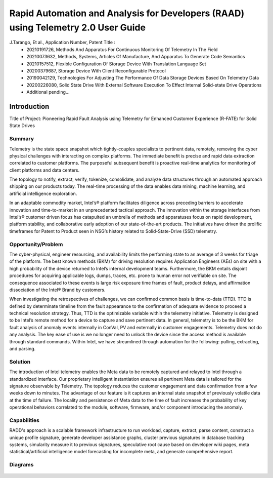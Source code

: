 Rapid Automation and Analysis for Developers (RAAD) using Telemetry 2.0 User Guide
===================================================================================

J.Tarango, Et al., Application Number, Patent Title :
    - 20210191726, Methods And Apparatus For Continuous Monitoring Of Telemetry In The Field
    - 20210073632, Methods, Systems, Articles Of Manufacture, And Apparatus To Generate Code Semantics
    - 20210157512, Flexible Configuration Of Storage Device With Translation Language Set
    - 20200379687, Storage Device With Client Reconfigurable Protocol
    - 20190042129, Technologies For Adjusting The Performance Of Data Storage Devices Based On Telemetry Data
    - 20200226080, Solid State Drive With External Software Execution To Effect Internal Solid-state Drive Operations
    - Additional pending...

Introduction
------------
Title of Project: Pioneering Rapid Fault Analysis using Telemetry for Enhanced Customer Experience (R-FATE) for Solid State Drives

Summary
~~~~~~~
Telemetry is the state space snapshot which tightly-couples specialists to pertinent data, remotely, removing the cyber physical challenges with interacting on complex platforms. The immediate benefit is precise and rapid data extraction correlated to customer platforms. The purposeful subsequent benefit is proactive real-time analytics for monitoring of client platforms and data centers.

The topology to notify, extract, verify, tokenize, consolidate, and analyze data structures through an automated approach shipping on our products today. The real-time processing of the data enables data mining, machine learning, and artificial intelligence exploration.

In an adaptable commodity market, Intel’s® platform facilitates diligence across preceding barriers to accelerate innovation and time-to-market in an unprecedented tactical approach. The innovation within the storage interfaces from Intel’s® customer driven focus has catapulted an umbrella of methods and apparatuses focus on rapid development, platform stability, and collaborative early adoption of our state-of-the-art products. The initiatives have driven the prolific timeframes for Patent to Product seen in NSG’s history related to Solid-State-Drive (SSD) telemetry.

Opportunity/Problem
~~~~~~~~~~~~~~~~~~~
The cyber-physical, engineer resourcing, and availability limits the performing state to an average of 3 weeks for triage of the platform. The best known methods (BKM) for driving resolution requires Application Engineers (AEs) on site with a high probability of the device returned to Intel’s internal development teams. Furthermore, the BKM entails disjoint procedures for acquiring applicable logs, dumps, traces, etc. prone to human error not verifiable on site. The consequence associated to these events is large risk exposure time frames of fault, product delays, and affirmation dissociation of the Intel® Brand by customers.

When investigating the retrospectives of challenges, we can confirmed common basis is time-to-data (TTD). TTD is defined by determinate timeline from the fault appearance to the confirmation of adequate evidence to proceed a technical resolution strategy. Thus, TTD is the optimizable variable within the telemetry initiative. Telemetry is designed to be Intel’s remote method for a device to capture and save pertinent data. In general, telemetry is to be the BKM for fault analysis of anomaly events internally in ConVal, PV and externally in customer engagements. Telemetry does not do any analysis. The key ease of use is we no longer need to unlock the device since the access method is available through standard commands. Within Intel, we have streamlined through automation for the following: pulling, extracting, and parsing.

Solution
~~~~~~~~
The introduction of Intel telemetry enables the Meta data to be remotely captured and relayed to Intel through a standardized interface. Our proprietary intelligent instantiation ensures all pertinent Meta data is tailored for the signature observable by Telemetry. The topology reduces the customer engagement and data confirmation from a few weeks down to minutes. The advantage of our feature is it captures an internal state snapshot of previously volatile data at the time of failure. The locality and persistence of Meta data to the time of fault increases the probability of key operational behaviors correlated to the module, software, firmware, and/or component introducing the anomaly.

Capabilities
~~~~~~~~~~~~
RADD's approach is a scalable framework infrastructure to run workload, capture, extract, parse content, construct a unique profile signature, generate developer assistance graphs, cluster previous signatures in database tracking systems, simularity measure it to previous signatures, speculative root cause based on developer wiki pages, meta statistical/artificial intelligence model forecasting for incomplete meta, and generate comprehensive report.

Diagrams
~~~~~~~~

.. figure:: images/RAAD_VonNeumann_Architecture.png

.. figure:: images/RAAD_HumanFlow.png

.. figure:: images/RAAD_DataFlow.png

.. figure:: images/RAAD_Overview.png

.. figure:: images/RAAD_Phase1.png

.. figure:: images/RAAD_Phase2.png

.. figure:: images/RAAD_Phase3.png

.. figure:: images/RAAD_Phase4.png

.. figure:: images/RAAD_Phase5.png

.. figure:: images/RAAD_Phase6.png

.. figure:: images/RAAD_Phase7.png

.. figure:: images/RAAD_Phase7_appendix.png

.. figure:: images/RAAD_Phase8.png

.. figure:: images/RAAD_Phase9.png

.. figure:: images/RAAD_Phase10.png

.. figure:: images/RAAD_Phase11.png

.. figure:: images/RAAD_Phase12.png

.. figure:: images/RAAD_Phase13.png

.. figure:: images/RAAD_Phase14.png

.. figure:: images/RAAD_Wiki_RootCause.png
